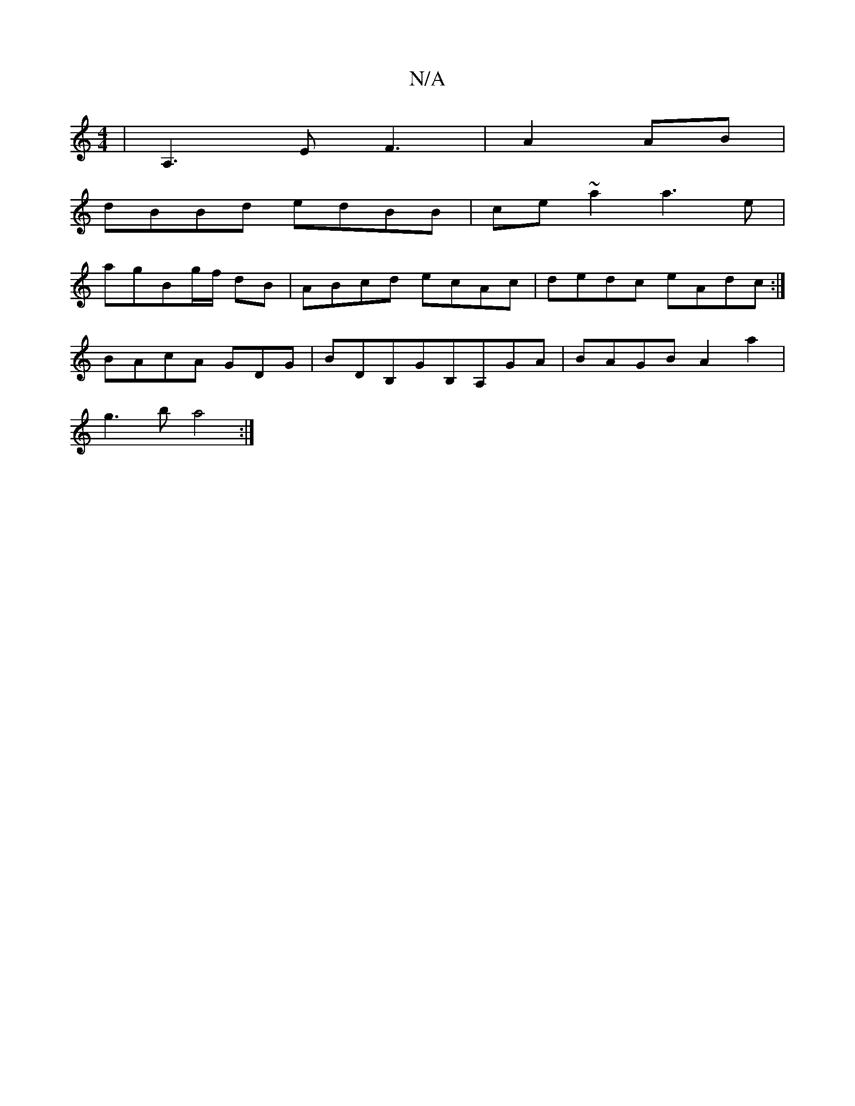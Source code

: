 X:1
T:N/A
M:4/4
R:N/A
K:Cmajor
2|A,3E F3|A2 AB |
dBBd edBB | ce~a2 a3e|
agBg/f/ dB | ABcd ecAc|dedc eAdc:|
BAcA GDG|BDB,GB,A,GA|BAGB A2a2|
g3b a4:|

|:BAGA GBdB|dABA- A2 :|
|: ~A3G FGA2 :|[2 ~G3F G2AF|GEF(G,)DD | E4 EB |e2 Bc dB|cA